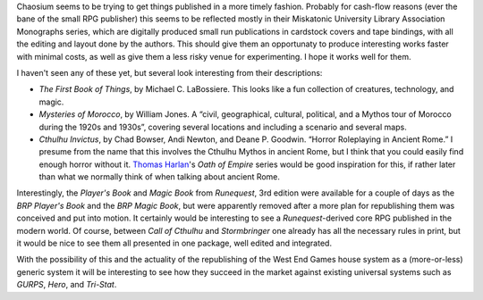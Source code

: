 .. title: Chaosium
.. slug: 2004-08-10
.. date: 2004-08-10 00:00:00 UTC-05:00
.. tags: old blog,rpg,chaosium
.. category: oldblog
.. link: 
.. description: 
.. type: text


Chaosium seems to be trying to get things published in a more timely
fashion.  Probably for cash-flow reasons (ever the bane of the small
RPG publisher) this seems to be reflected mostly in their Miskatonic
University Library Association Monographs series, which are digitally
produced small run publications in cardstock covers and tape bindings,
with all the editing and layout done by the authors.  This should give
them an opportunaty to produce interesting works faster with minimal
costs, as well as give them a less risky venue for experimenting.  I
hope it works well for them.

I haven't seen any of these yet, but several look interesting from
their descriptions:


+ *The First Book of Things*, by Michael C. LaBossiere. This looks
  like a fun collection of creatures, technology, and magic.
+ *Mysteries of Morocco*, by William Jones.  A “civil, geographical,
  cultural, political, and a Mythos tour of Morocco during the 1920s and
  1930s”, covering several locations and including a scenario and
  several maps.
+ *Cthulhu Invictus*, by Chad Bowser, Andi Newton, and Deane P.
  Goodwin.  “Horror Roleplaying in Ancient Rome.” I presume from the
  name that this involves the Cthulhu Mythos in ancient Rome, but I
  think that you could easily find enough horror without it.  `Thomas
  Harlan <http://www.amazon.com/exec/obidos/search-handle-
  form/104-6530607-2018313>`__'s *Oath of Empire* series would be good
  inspiration for this, if rather later than what we normally think of
  when talking about ancient Rome.


Interestingly, the *Player's Book* and *Magic Book* from *Runequest*,
3rd edition were available for a couple of days as the *BRP Player's
Book* and the *BRP Magic Book*, but were apparently removed after a
more plan for republishing them was conceived and put into motion.  It
certainly would be interesting to see a *Runequest*-derived core RPG
published in the modern world.  Of course, between *Call of Cthulhu*
and *Stormbringer* one already has all the necessary rules in print,
but it would be nice to see them all presented in one package, well
edited and integrated.

With the possibility of this and the actuality of the republishing of
the West End Games house system as a (more-or-less) generic system it
will be interesting to see how they succeed in the market against
existing universal systems such as *GURPS*, *Hero*, and *Tri-Stat*.
